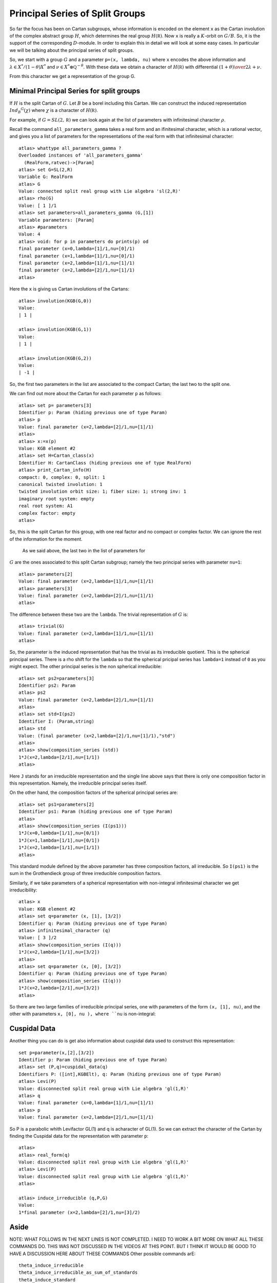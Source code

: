 Principal Series of Split Groups
=================================

So far the focus has been on Cartan subgroups, whose information is
encoded on the element ``x`` as the Cartan involution of the complex
abstract group :math:`H`, which determines the real group :math:`H(\mathbb
R)`. Now ``x`` is really a :math:`K`-orbit on :math:`G/B`. So, it is
the support of the corresponding :math:`D`-module. In order to explain this in
detail we will look at some easy cases. In particular we will be
talking about the principal series of split groups.

So, we start with a group :math:`G` and a parameter ``p=(x, lambda,
nu)`` where ``x`` encodes the above information and :math:`\lambda \in
X^* /(1-\theta )X^*` and :math:`\nu \in {X^* \otimes \mathbb Q
}^{-\theta}`. With these data we obtain a character of
:math:`H(\mathbb R)` with differential :math:`{(1+\theta )\over
2}\lambda + \nu`.

From this character we get a representation of the group G. 

Minimal Principal Series for split groups
------------------------------------------

If :math:`H` is the split Cartan of :math:`G`. Let :math:`B` be a borel
including this Cartan. We can construct the induced representation
:math:`Ind_B ^G (\chi)` where :math:`\chi` is a character of
:math:`H(\mathbb R)`.

For example, if :math:`G=SL(2, \mathbb R )` we can look again at the
list of parameters with infinitesimal character :math:`\rho`.  

Recall the command ``all_parameters_gamma`` takes a real form and an
ifinitesimal character, which is a rational vector, and gives you a
list of parameters for the representations of the real form with that
infinitesimal character::

    atlas> whattype all_parameters_gamma ?
    Overloaded instances of 'all_parameters_gamma'
      (RealForm,ratvec)->[Param]
    atlas> set G=SL(2,R)
    Variable G: RealForm
    atlas> G
    Value: connected split real group with Lie algebra 'sl(2,R)'
    atlas> rho(G)
    Value: [ 1 ]/1
    atlas> set parameters=all_parameters_gamma (G,[1])
    Variable parameters: [Param]
    atlas> #parameters
    Value: 4
    atlas> void: for p in parameters do prints(p) od
    final parameter (x=0,lambda=[1]/1,nu=[0]/1)
    final parameter (x=1,lambda=[1]/1,nu=[0]/1)
    final parameter (x=2,lambda=[1]/1,nu=[1]/1)
    final parameter (x=2,lambda=[2]/1,nu=[1]/1)
    atlas>

Here the ``x`` is giving us Cartan involutions of the Cartans::

     atlas> involution(KGB(G,0))
     Value: 
     | 1 |
     
     atlas> involution(KGB(G,1))
     Value: 
     | 1 |
     
     atlas> involution(KGB(G,2))
     Value: 
     | -1 |

So, the first two parameters in the list are associated to the compact
Cartan; the last two to the split one.

We can find out more about the Cartan for each parameter ``p`` as
follows::

  atlas> set p= parameters[3]
  Identifier p: Param (hiding previous one of type Param)
  atlas> p
  Value: final parameter (x=2,lambda=[2]/1,nu=[1]/1)
  atlas>
  atlas> x:=x(p)
  Value: KGB element #2
  atlas> set H=Cartan_class(x)
  Identifier H: CartanClass (hiding previous one of type RealForm)
  atlas> print_Cartan_info(H)
  compact: 0, complex: 0, split: 1
  canonical twisted involution: 1
  twisted involution orbit size: 1; fiber size: 1; strong inv: 1
  imaginary root system: empty
  real root system: A1
  complex factor: empty
  atlas>

So, this is the split Cartan for this group, with one real factor and
no compact or complex factor. We can ignore the rest of the
information for the moment.  

 As we said above, the last two in the list of parameters for
:math:`G` are the ones associated to this split Cartan subgroup;
namely the two principal series with parameter ``nu=1``::

    atlas> parameters[2]
    Value: final parameter (x=2,lambda=[1]/1,nu=[1]/1)
    atlas> parameters[3]
    Value: final parameter (x=2,lambda=[2]/1,nu=[1]/1)
    atlas>

The difference between these two are the ``lambda``. The trivial representation of :math:`G` is::

    atlas> trivial(G)
    Value: final parameter (x=2,lambda=[1]/1,nu=[1]/1)
    atlas>

So, the parameter is the induced representation that has the trivial
as its irreducible quotient. This is the spherical principal
series. There is a rho shift for the ``lambda`` so that the spherical
pricipal series has ``lambda=1`` instead of ``0`` as you might
expect. The other principal series is the non spherical irreducible::

   atlas> set ps2=parameters[3]
   Identifier ps2: Param
   atlas> ps2
   Value: final parameter (x=2,lambda=[2]/1,nu=[1]/1)
   atlas>
   atlas> set std=I(ps2)
   Identifier I: (Param,string)
   atlas> std
   Value: (final parameter (x=2,lambda=[2]/1,nu=[1]/1),"std") 
   atlas>
   atlas> show(composition_series (std))
   1*J(x=2,lambda=[2/1],nu=[1/1])
   atlas>

Here ``J`` stands for an irreducible representation and the single
line above says that there is only one composition factor in this
representation. Namely, the irreducible principal series itself.

On the other hand, the composition factors of the spherical principal
series are::

    atlas> set ps1=parameters[2] 
    Identifier ps1: Param (hiding previous one of type Param) 
    atlas>
    atlas> show(composition_series (I(ps1)))
    1*J(x=0,lambda=[1/1],nu=[0/1])
    1*J(x=1,lambda=[1/1],nu=[0/1])
    1*J(x=2,lambda=[1/1],nu=[1/1])
    atlas>

This standard module defined by the above parameter has three
composition factors, all irreducible. So ``I(ps1)`` is the sum in the
Grothendieck group of three irreducible composition factors.

Similarly, if we take parameters of a spherical representation with
non-integral infinitesimal character we get irreducibility::

    atlas> x
    Value: KGB element #2
    atlas> set q=parameter (x, [1], [3/2])
    Identifier q: Param (hiding previous one of type Param)
    atlas> infinitesimal_character (q)
    Value: [ 3 ]/2
    atlas> show(composition_series (I(q)))
    1*J(x=2,lambda=[1/1],nu=[3/2])
    atlas>
    atlas> set q=parameter (x, [0], [3/2])
    Identifier q: Param (hiding previous one of type Param)
    atlas> show(composition_series (I(q)))
    1*J(x=2,lambda=[2/1],nu=[3/2])
    atlas>

So there are two large families of irreducible principal series, one
with parameters of the form ``(x, [1], nu)``, and the other with
parameters ``x, [0], nu ), where ``nu`` is non-integral::


Cuspidal Data
--------------

Another thing you can do is get also information about cuspidal data used to construct this representation::

   set p=parameter(x,[2],[3/2])
   Identifier p: Param (hiding previous one of type Param)
   atlas> set (P,q)=cuspidal_data(q)
   Identifiers P: ([int],KGBElt), q: Param (hiding previous one of type Param)
   atlas> Levi(P)
   Value: disconnected split real group with Lie algebra 'gl(1,R)'
   atlas> q
   Value: final parameter (x=0,lambda=[1]/1,nu=[1]/1)
   atlas> p
   Value: final parameter (x=2,lambda=[2]/1,nu=[1]/1)

So P is a parabolic whith Levifactor GL(1) and q is acharacter of GL(1). So we can extract the character of the Cartan by finding the Cuspidal data for the representation with parameter ``p``::

   atlas> 
   atlas> real_form(q)
   Value: disconnected split real group with Lie algebra 'gl(1,R)'
   atlas> Levi(P)
   Value: disconnected split real group with Lie algebra 'gl(1,R)'
   atlas>

   atlas> induce_irreducible (q,P,G)
   Value: 
   1*final parameter (x=2,lambda=[2]/1,nu=[3]/2)


Aside
-------

NOTE: WHAT FOLLOWS IN THE NEXT LINES IS NOT COMPLETED. I NEED TO WORK A BIT MORE ON WHAT ALL THESE COMMANDS DO. THIS WAS NOT DISCUSSED IN THE VIDEOS AT THIS POINT. BUT I THINK IT WOULD BE GOOD TO HAVE A DISCUSSION HERE ABOUT THESE COMMANDS
Other possible commands arE:: 

   theta_induce_irreducible
   theta_induce_irreducible_as_sum_of_standards
   theta_induce_standard
   theta_stable_data
   theta_stable_parabolic
   theta_stable_parabolics
   theta_stable_parabolics_type

For example::

   atlas> theta_stable_data (p)
   Value: (([0],KGB element #2),final parameter (x=2,lambda=[2]/1,nu=[3]/2))
   atlas> 

In this case the Levi is all of :math:`G`. So this says that the representation is induced from :math:`G` to :math:`G`.

To go back use ``theta_induced_standard``



Another example :math:`G=PSL(2,R)`
-----------------------------------

Another group we can look at is::

   atlas> G:PSL(2,R)
   Variable G: RealForm (overriding previous instance, which had type RealForm)
   atlas> G
   Value: disconnected split real group with Lie algebra 'sl(2,R)'
   atlas>

Here the complex Lie group is :math:`G(\mathbb C )=PSL(2,\mathbb C
)=SL(2,\mathbb C)/{\pm 1}`. Its real points are disconnected, and they
are the group :math:`PSL(2, \mathbb R ) \cong SO(2,1)`::

  atlas> rho(G)
  Value: [ 1 ]/2
  atlas> set parameters=all_parameters_gamma (G,rho(G))
  Variable parameters: [Param] (overriding previous instance, which had type [Param])
  atlas>

Note we can use ``rho(G)`` instead of the vector value for :math:`\rho`.
The parameters for this group are almost like those for :math:`SL(2,\mathbb R)`, except that the Weyl group of the compact Cartan has changed and the number of parameters is now just three::

    atlas> #parameters
    Value: 3
    atlas> void: for p in parameters do prints(p) od 
    final parameter (x=0,lambda=[1]/2,nu=[0]/1)
    final parameter (x=1,lambda=[1]/2,nu=[1]/2)
    final parameter (x=1,lambda=[3]/2,nu=[1]/2)
    atlas>

We still have two principal series with infinitesimal character
:math:`\rho`. But we now only have one discrete series representation
associated to the compact Cartan, namely the sum of the two discrete
series for :math:`SL(2,\mathbb R)` are now a single irreducible
representation of :math:`PSL(2, \mathbb R )`.

Now let us look at the trivial representation ::

   atlas> p:trivial(G)
   Variable p: Param
   atlas> p
   atlas> dimension (p)
   Value: 1
   atlas> 

One thing to have in mind is that the trivial representation is always given by the maximal number ``x`` and ``lambda=nu=rho``

This parameter has composition series::

   Value: final parameter (x=1,lambda=[1]/2,nu=[1]/2)
   atlas> composition_series(I(p))
   Value: (
   1*final parameter (x=0,lambda=[1]/2,nu=[0]/1)
   1*final parameter (x=1,lambda=[1]/2,nu=[1]/2),"irr")
   atlas>

Actually it is best to use the command ``show(composition_series(I(p))))`` ::

   atlas> show(composition_series(I(p)))
   1*J(x=0,lambda=[1/2],nu=[0/1])
   1*J(x=1,lambda=[1/2],nu=[1/2])
   atlas> 


So, this induced representation for :math:`PSL(2,\mathbb R )` has two
factors: the trivial representation (with ``x=1`` and
:math:`\lambda=\nu=\rho` ) and a discrete series (with ``x=0``).

What is the other principal series attached to the split Cartan?  For
:math:`SL(2,\mathbb R )` the other representation attached to the
split Cartan was an infinite demensional irreducible principal
series. However here we have::

   atlas> q:parameters[2]
   Variable q: Param
   atlas> q
   Value: final parameter (x=1,lambda=[3]/2,nu=[1]/2)
   atlas> is_finite_dimensional (q)
   Value: true
   atlas> p=q
   Value: false
   atlas>
   atlas> p
   Value: final parameter (x=1,lambda=[1]/2,nu=[1]/2)
   atlas> q
   Value: final parameter (x=1,lambda=[3]/2,nu=[1]/2)
   atlas>

This is another one dimensional representation of G not equivalent to
the trivial representation. Recall that :math:`PSL (2,\mathbb R )` is
disconnected, so ``q`` is the parameter for the sign
representation. In other words the standard module attached to this
parameter is a principal series which has as its unique irreducible
quotient the sign representation of :math:`PSL (2,\mathbb R )`.

Now for another example::

   atlas> set p=parameter(KGB(G,1),[1]/2,[1])
   Variable p: Param
   atlas> p
   Value: final parameter (x=1,lambda=[1]/2,nu=[1]/1)
   atlas> show(composition_series (I(p)))
   1*J(x=1,lambda=[1/2],nu=[1/1])
   atlas> 

So, the composition series gives an irreducible. Even though ``nu`` isan integer this is not an irreducibility point.

Example G=Sp(2,R)
------------------

Now lets find all representations with infinitesimal character :math:`\rho` ::

   atlas> G:Sp(4,R)
   Variable G: RealForm (overriding previous instance, which had type RealForm)
   atlas> G
   Value: connected split real group with Lie algebra 'sp(4,R)'
   atlas> set parameters=all_parameters_gamma (G, rho(G))
   Variable parameters: [Param]
   atlas> rho(G)
   Value: [ 2, 1 ]/1
   atlas> #parameters
   Value: 18
   atlas> void: for p in parameters do prints(p) od
   final parameter (x=0,lambda=[2,1]/1,nu=[0,0]/1)
   final parameter (x=1,lambda=[2,1]/1,nu=[0,0]/1)
   final parameter (x=2,lambda=[2,1]/1,nu=[0,0]/1)
   final parameter (x=3,lambda=[2,1]/1,nu=[0,0]/1)
   final parameter (x=4,lambda=[2,1]/1,nu=[1,-1]/2)
   final parameter (x=5,lambda=[2,1]/1,nu=[0,1]/1)
   final parameter (x=5,lambda=[2,2]/1,nu=[0,1]/1)
   final parameter (x=6,lambda=[2,1]/1,nu=[0,1]/1)
   final parameter (x=6,lambda=[2,2]/1,nu=[0,1]/1)
   final parameter (x=7,lambda=[2,1]/1,nu=[2,0]/1)
   final parameter (x=7,lambda=[3,1]/1,nu=[2,0]/1)
   final parameter (x=8,lambda=[2,1]/1,nu=[2,0]/1)
   final parameter (x=8,lambda=[3,1]/1,nu=[2,0]/1)
   final parameter (x=9,lambda=[2,1]/1,nu=[3,3]/2)
   final parameter (x=10,lambda=[2,1]/1,nu=[2,1]/1)
   final parameter (x=10,lambda=[3,1]/1,nu=[2,1]/1)
   final parameter (x=10,lambda=[2,2]/1,nu=[2,1]/1)
   final parameter (x=10,lambda=[3,2]/1,nu=[2,1]/1)
   atlas>

There are 18 representations with infinitesimal character `rho` 
The last four parameters have :math:`K\backslash G/B` element number 10. They correspond to the four priincipal series attached to the split Cartan.

More generally if :math:`G(\mathbb R)` is split of rank :math:`n`, the
number of minimal principal series of infinitesimal character ``rho``
corresponds to the set of characters of the split cartan
:math:`({\mathbb R}^{\times}) ^n` . That is the set ``{(ambda,nu)}``
and up to the Weyl group, ``nu=rho``. So there are :math:`2^n` choices
of ``lambda`` which is a character of :math:`({\mathbb Z}_2)^n`.

In this case the rank is :math:`2`, so there are four, namely the last four in the above list. 

Let us make a separate list for them::

atlas> set ps=[parameters[14],parameters[15],parameters[16],parameters[17]]
Variable ps: [Param] 
atlas> void: for p in ps do prints(p) od
final parameter (x=10,lambda=[2,1]/1,nu=[2,1]/1)
final parameter (x=10,lambda=[3,1]/1,nu=[2,1]/1)
final parameter (x=10,lambda=[2,2]/1,nu=[2,1]/1)
final parameter (x=10,lambda=[3,2]/1,nu=[2,1]/1)
atlas> 

These parameters are all principal series. How do we tell them apart?

Each one is giving a character of the split Cartan. They have the same
``nu`` and same ``x=10`` and a different lambda. Each lambda is a
character of :math:`{\mathbb Z}_2 \times {\mathbb Z}_2`. In other words they are in :math:`X^*/2X^*`.

To know which is which we look at their ``tau`` invariant::

atlas> void: for p in ps do prints(p," ",tau(p)) od
final parameter (x=10,lambda=[2,1]/1,nu=[2,1]/1) [0,1]
final parameter (x=10,lambda=[3,1]/1,nu=[2,1]/1) [1]
final parameter (x=10,lambda=[2,2]/1,nu=[2,1]/1) []
final parameter (x=10,lambda=[3,2]/1,nu=[2,1]/1) [0]
atlas>

So the ``tau`` invariant is big for the element ``ps[0]``, which means
the irreducible is a small representation. In fact that is the trivial
representation. In contrast, the smallest tau invariant, the empty
set, correspnding to the element ``ps[3]`` gives the biggest
representation. In this case this is the irreducible principal
series. The other two, namely the elements ``ps[2]`` and ``ps[4]`` in
the list, correspond to the long and short roots respectively. So each
of them are distinquished by their tau invariant.

Now lets look at the composition series of for the standard module for
the trivial rep::

   atlas> p:ps[0]
   Variable p: Param
   atlas> show(composition_series(I(p)))
   1*J(x=0,lambda=[2/1,1/1],nu=[0/1,0/1])
   1*J(x=1,lambda=[2/1,1/1],nu=[0/1,0/1])
   2*J(x=4,lambda=[2/1,1/1],nu=[1/2,-1/2])
   1*J(x=5,lambda=[2/1,1/1],nu=[0/1,1/1])
   1*J(x=6,lambda=[2/1,1/1],nu=[0/1,1/1])
   1*J(x=7,lambda=[2/1,1/1],nu=[2/1,0/1])
   1*J(x=8,lambda=[2/1,1/1],nu=[2/1,0/1])
   1*J(x=9,lambda=[2/1,1/1],nu=[3/2,3/2])
   1*J(x=10,lambda=[2/1,1/1],nu=[2/1,1/1])
   atlas>

This standard module is the sum of all the above irreducibles with
certain multiplicities. The last irreducible is the trivial
representation.  This is the biggest composition series. It is the
most reducible principal series, which you can detect by its tau
invariant. 

On the other hand the empty tau invariant says that the
representation is irreducible::

   atlas> p:ps[2]
   Variable p: Param (overriding previous instance, which had type Param)
   atlas> show(composition_series(I(p)))
   1*J(x=10,lambda=[2/1,2/1],nu=[2/1,1/1])
   atlas>



